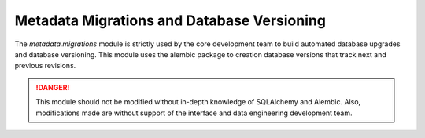 Metadata Migrations and Database Versioning
===========================================

The `metadata.migrations` module is strictly used by the core development team
to build automated database upgrades and database versioning. This module uses
the alembic package to creation database versions that track next and previous
revisions.

.. DANGER:: This module should not be modified without in-depth knowledge of
   SQLAlchemy and Alembic. Also, modifications made are without support of 
   the interface and data engineering development team.
